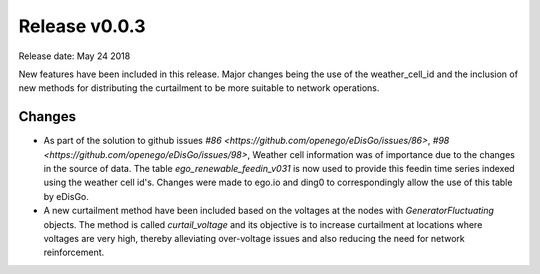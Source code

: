 Release v0.0.3
==============

Release date: May 24 2018

New features have been included in this release. Major changes being the use of the weather_cell_id and
the inclusion of new methods for distributing the curtailment to be more suitable to network operations.

Changes
-------

* As part of the solution to github issues `#86 <https://github.com/openego/eDisGo/issues/86>`,
  `#98 <https://github.com/openego/eDisGo/issues/98>`, Weather cell information was of importance due to the changes
  in the source of data. The table  `ego_renewable_feedin_v031` is now used to provide this feedin time series indexed
  using the weather cell id's. Changes were made to ego.io and ding0 to correspondingly allow the use of this table
  by eDisGo.

* A new curtailment method have been included based on the voltages at the nodes with `GeneratorFluctuating` objects.
  The method is called `curtail_voltage` and its objective is to increase curtailment at locations where voltages
  are very high, thereby alleviating over-voltage issues and also reducing the need for network reinforcement.
